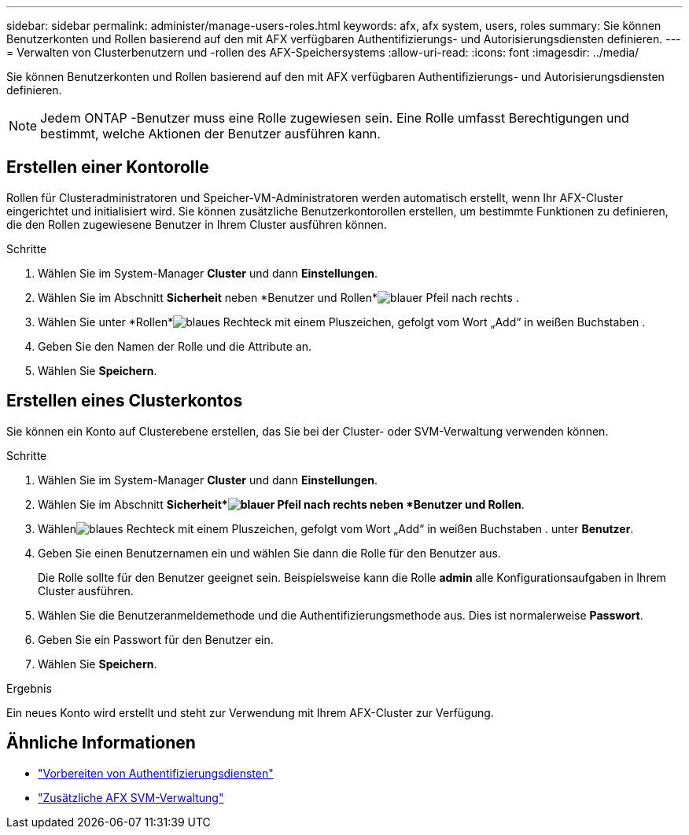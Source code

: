 ---
sidebar: sidebar 
permalink: administer/manage-users-roles.html 
keywords: afx, afx system, users, roles 
summary: Sie können Benutzerkonten und Rollen basierend auf den mit AFX verfügbaren Authentifizierungs- und Autorisierungsdiensten definieren. 
---
= Verwalten von Clusterbenutzern und -rollen des AFX-Speichersystems
:allow-uri-read: 
:icons: font
:imagesdir: ../media/


[role="lead"]
Sie können Benutzerkonten und Rollen basierend auf den mit AFX verfügbaren Authentifizierungs- und Autorisierungsdiensten definieren.


NOTE: Jedem ONTAP -Benutzer muss eine Rolle zugewiesen sein.  Eine Rolle umfasst Berechtigungen und bestimmt, welche Aktionen der Benutzer ausführen kann.



== Erstellen einer Kontorolle

Rollen für Clusteradministratoren und Speicher-VM-Administratoren werden automatisch erstellt, wenn Ihr AFX-Cluster eingerichtet und initialisiert wird.  Sie können zusätzliche Benutzerkontorollen erstellen, um bestimmte Funktionen zu definieren, die den Rollen zugewiesene Benutzer in Ihrem Cluster ausführen können.

.Schritte
. Wählen Sie im System-Manager *Cluster* und dann *Einstellungen*.
. Wählen Sie im Abschnitt *Sicherheit* neben *Benutzer und Rollen*image:icon_arrow.gif["blauer Pfeil nach rechts"] .
. Wählen Sie unter *Rollen*image:icon_add_blue_bg.png["blaues Rechteck mit einem Pluszeichen, gefolgt vom Wort „Add“ in weißen Buchstaben"] .
. Geben Sie den Namen der Rolle und die Attribute an.
. Wählen Sie *Speichern*.




== Erstellen eines Clusterkontos

Sie können ein Konto auf Clusterebene erstellen, das Sie bei der Cluster- oder SVM-Verwaltung verwenden können.

.Schritte
. Wählen Sie im System-Manager *Cluster* und dann *Einstellungen*.
. Wählen Sie im Abschnitt *Sicherheit*image:icon_arrow.gif["blauer Pfeil nach rechts"] neben *Benutzer und Rollen*.
. Wählenimage:icon_add_blue_bg.png["blaues Rechteck mit einem Pluszeichen, gefolgt vom Wort „Add“ in weißen Buchstaben"] . unter *Benutzer*.
. Geben Sie einen Benutzernamen ein und wählen Sie dann die Rolle für den Benutzer aus.
+
Die Rolle sollte für den Benutzer geeignet sein.  Beispielsweise kann die Rolle *admin* alle Konfigurationsaufgaben in Ihrem Cluster ausführen.

. Wählen Sie die Benutzeranmeldemethode und die Authentifizierungsmethode aus. Dies ist normalerweise *Passwort*.
. Geben Sie ein Passwort für den Benutzer ein.
. Wählen Sie *Speichern*.


.Ergebnis
Ein neues Konto wird erstellt und steht zur Verwendung mit Ihrem AFX-Cluster zur Verfügung.



== Ähnliche Informationen

* link:../administer/prepare-authentication.html["Vorbereiten von Authentifizierungsdiensten"]
* link:../administer/additional-ontap-svm.html["Zusätzliche AFX SVM-Verwaltung"]

